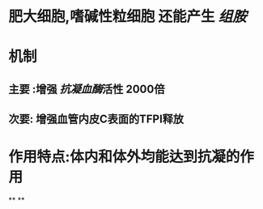 * 肥大细胞,嗜碱性粒细胞 还能产生 [[组胺]]
* 机制
** 主要 :增强 [[抗凝血酶]]活性 2000倍
** 次要: 增强血管内皮C表面的TFPI释放
* 作用特点:体内和体外均能达到抗凝的作用
**
**